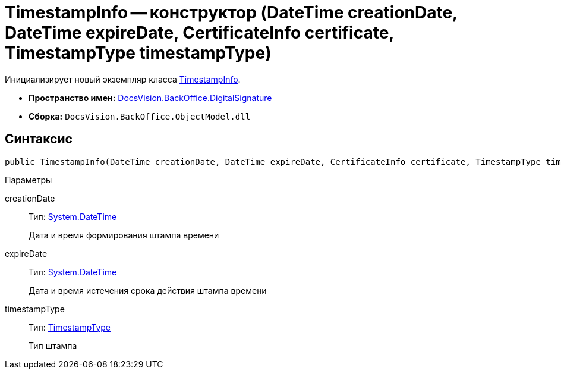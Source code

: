 = TimestampInfo -- конструктор (DateTime creationDate, DateTime expireDate, CertificateInfo certificate, TimestampType timestampType)

Инициализирует новый экземпляр класса xref:api/DocsVision/BackOffice/DigitalSignature/TimestampInfo_CL.adoc[TimestampInfo].

* *Пространство имен:* xref:api/DocsVision/BackOffice/DigitalSignature/DigitalSignature_NS.adoc[DocsVision.BackOffice.DigitalSignature]
* *Сборка:* `DocsVision.BackOffice.ObjectModel.dll`

[[TimestampInfo_CT__section_jct_3ds_mpb]]
== Синтаксис

[source,csharp]
----
public TimestampInfo(DateTime creationDate, DateTime expireDate, CertificateInfo certificate, TimestampType timestampType)
----

[[TimestampInfo_CT__section_nyy_4fs_mpb]]
Параметры

creationDate::
Тип: http://msdn.microsoft.com/ru-ru/library/system.datetime.aspx[System.DateTime]
+
Дата и время формирования штампа времени
expireDate::
Тип: http://msdn.microsoft.com/ru-ru/library/system.datetime.aspx[System.DateTime]
+
Дата и время истечения срока действия штампа времени
timestampType::
Тип: xref:api/DocsVision/BackOffice/DigitalSignature/TimestampType_EN.adoc[TimestampType]
+
Тип штампа
